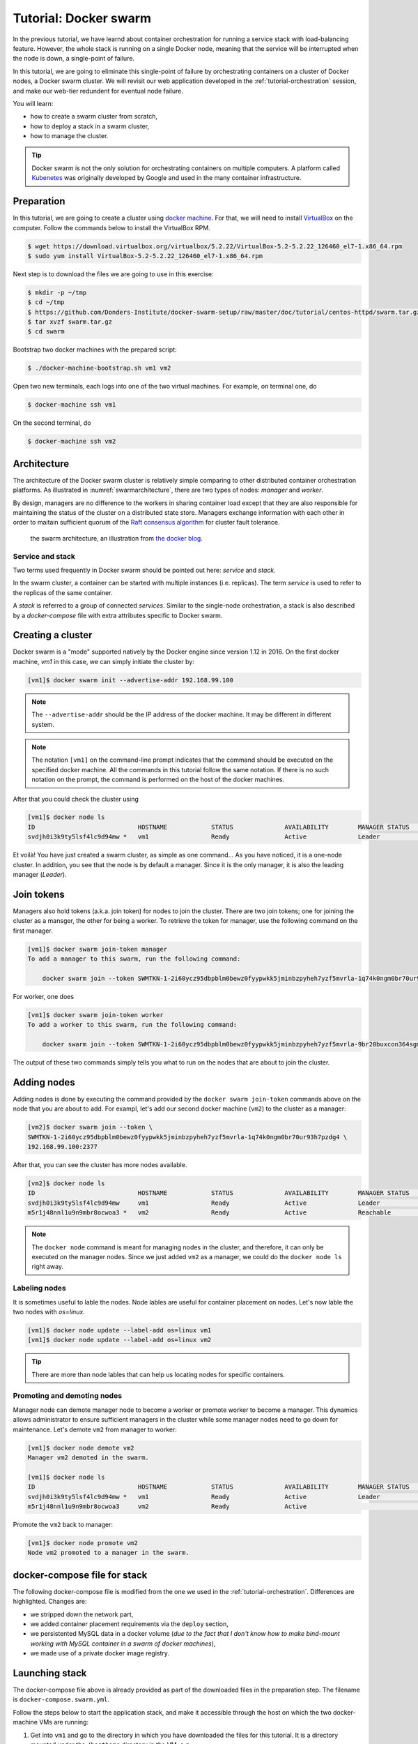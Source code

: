 Tutorial: Docker swarm
**********************

In the previous tutorial, we have learnd about container orchestration for running a service stack with load-balancing feature.  However, the whole stack is running on a single Docker node, meaning that the service will be interrupted when the node is down, a single-point of failure.

In this tutorial, we are going to eliminate this single-point of failure by orchestrating containers on a cluster of Docker nodes, a Docker swarm cluster.  We will revisit our web application developed in the :ref:`tutorial-orchestration` session, and make our web-tier redundent for eventual node failure.

You will learn:

- how to create a swarm cluster from scratch,
- how to deploy a stack in a swarm cluster,
- how to manage the cluster.

.. tip::
    Docker swarm is not the only solution for orchestrating containers on multiple computers.  A platform called `Kubenetes <https://kubernetes.io/>`_ was originally developed by Google and used in the many container infrastructure.

Preparation
===========

In this tutorial, we are going to create a cluster using `docker machine <https://docs.docker.com/machine/>`_.  For that, we will need to install `VirtualBox <https://virtualbox.org>`_ on the computer.  Follow the commands below to install the VirtualBox RPM.

.. code-block:: bash

    $ wget https://download.virtualbox.org/virtualbox/5.2.22/VirtualBox-5.2-5.2.22_126460_el7-1.x86_64.rpm
    $ sudo yum install VirtualBox-5.2-5.2.22_126460_el7-1.x86_64.rpm

Next step is to download the files we are going to use in this exercise:

.. code-block:: bash

    $ mkdir -p ~/tmp
    $ cd ~/tmp
    $ https://github.com/Donders-Institute/docker-swarm-setup/raw/master/doc/tutorial/centos-httpd/swarm.tar.gz
    $ tar xvzf swarm.tar.gz
    $ cd swarm

Bootstrap two docker machines with the prepared script:

.. code-block:: bash

    $ ./docker-machine-bootstrap.sh vm1 vm2

Open two new terminals, each logs into one of the two virtual machines. For example, on terminal one, do

.. code-block:: bash

    $ docker-machine ssh vm1

On the second terminal, do

.. code-block:: bash

    $ docker-machine ssh vm2

Architecture
============

The architecture of the Docker swarm cluster is relatively simple comparing to other distributed container orchestration platforms. As illustrated in :numref:`swarmarchitecture`, there are two types of nodes: *manager* and *worker*.

By design, managers are no difference to the workers in sharing container load except that they are also responsible for maintaining the status of the cluster on a distributed state store.  Managers exchange information with each other in order to maitain sufficient quorum of the `Raft consensus algorithm <https://en.wikipedia.org/wiki/Raft_(computer_science)>`_ for cluster fault tolerance.

.. figure:: ../figures/swarm-architecture.png
    :name: swarmarchitecture
    :alt: the swarm architecture.

    the swarm architecture, an illustration from `the docker blog <https://blog.docker.com/2016/06/docker-1-12-built-in-orchestration/>`_.

Service and stack
^^^^^^^^^^^^^^^^^

Two terms used frequently in Docker swarm should be pointed out here: *service* and *stack*.

In the swarm cluster, a container can be started with multiple instances (i.e. replicas). The term *service* is used to refer to the replicas of the same container.

A *stack* is referred to a group of connected *services*.  Similar to the single-node orchestration, a stack is also described by a *docker-compose* file with extra attributes specific to Docker swarm.

Creating a cluster
==================

Docker swarm is a "mode" supported natively by the Docker engine since version 1.12 in 2016.  On the first docker machine, `vm1` in this case, we can simply initiate the cluster by:

.. code-block:: bash

    [vm1]$ docker swarm init --advertise-addr 192.168.99.100

.. note::
    The ``--advertise-addr`` should be the IP address of the docker machine.  It may be different in different system.

.. note::
    The notation ``[vm1]`` on the command-line prompt indicates that the command should be executed on the specified docker machine.  All the commands in this tutorial follow the same notation.  If there is no such notation on the prompt, the command is performed on the host of the docker machines.

After that you could check the cluster using

.. code-block:: bash

    [vm1]$ docker node ls
    ID                            HOSTNAME            STATUS              AVAILABILITY        MANAGER STATUS      ENGINE VERSION
    svdjh0i3k9ty5lsf4lc9d94mw *   vm1                 Ready               Active              Leader              18.06.1-ce

Et voilà! You have just created a swarm cluster, as simple as one command... As you have noticed, it is a one-node cluster.  In addition, you see that the node is by default a manager. Since it is the only manager, it is also the leading manager (*Leader*).

Join tokens
===========

Managers also hold tokens (a.k.a. join token) for nodes to join the cluster. There are two join tokens; one for joining the cluster as a mansger, the other for being a worker.  To retrieve the token for manager, use the following command on the first manager.

.. code-block:: bash

    [vm1]$ docker swarm join-token manager
    To add a manager to this swarm, run the following command:

        docker swarm join --token SWMTKN-1-2i60ycz95dbpblm0bewz0fyypwkk5jminbzpyheh7yzf5mvrla-1q74k0ngm0br70ur93h7pzdg4 192.168.99.100:2377

For worker, one does

.. code-block:: bash

    [vm1]$ docker swarm join-token worker
    To add a worker to this swarm, run the following command:

        docker swarm join --token SWMTKN-1-2i60ycz95dbpblm0bewz0fyypwkk5jminbzpyheh7yzf5mvrla-9br20buxcon364sgmdbcfobco 192.168.99.100:2377

The output of these two commands simply tells you what to run on the nodes that are about to join the cluster.

Adding nodes
============

Adding nodes is done by executing the command provided by the ``docker swarm join-token`` commands above on the node that you are about to add.  For exampl, let's add our second docker machine (``vm2``) to the cluster as a manager:

.. code-block:: bash

    [vm2]$ docker swarm join --token \
    SWMTKN-1-2i60ycz95dbpblm0bewz0fyypwkk5jminbzpyheh7yzf5mvrla-1q74k0ngm0br70ur93h7pzdg4 \
    192.168.99.100:2377

After that, you can see the cluster has more nodes available.

.. code-block:: bash

    [vm2]$ docker node ls
    ID                            HOSTNAME            STATUS              AVAILABILITY        MANAGER STATUS      ENGINE VERSION
    svdjh0i3k9ty5lsf4lc9d94mw     vm1                 Ready               Active              Leader              18.06.1-ce
    m5r1j48nnl1u9n9mbr8ocwoa3 *   vm2                 Ready               Active              Reachable           18.06.1-ce

.. note::
    The ``docker node`` command is meant for managing nodes in the cluster, and therefore, it can only be executed on the manager nodes.  Since we just added ``vm2`` as a manager, we could do the ``docker node ls`` right away.

Labeling nodes
^^^^^^^^^^^^^^

It is sometimes useful to lable the nodes.  Node lables are useful for container placement on nodes.  Let's now lable the two nodes with *os=linux*.

.. code-block:: bash

    [vm1]$ docker node update --label-add os=linux vm1
    [vm1]$ docker node update --label-add os=linux vm2

.. tip::
    There are more than node lables that can help us locating nodes for specific containers.

Promoting and demoting nodes
^^^^^^^^^^^^^^^^^^^^^^^^^^^^

Manager node can demote manager node to become a worker or promote worker to become a manager. This dynamics allows administrator to ensure sufficient managers in the cluster while some manager nodes need to go down for maintenance.  Let's demote ``vm2`` from manager to worker:

.. code-block:: bash

    [vm1]$ docker node demote vm2
    Manager vm2 demoted in the swarm.

    [vm1]$ docker node ls
    ID                            HOSTNAME            STATUS              AVAILABILITY        MANAGER STATUS      ENGINE VERSION
    svdjh0i3k9ty5lsf4lc9d94mw *   vm1                 Ready               Active              Leader              18.06.1-ce
    m5r1j48nnl1u9n9mbr8ocwoa3     vm2                 Ready               Active                                  18.06.1-ce

Promote the ``vm2`` back to manager:

.. code-block:: bash

    [vm1]$ docker node promote vm2
    Node vm2 promoted to a manager in the swarm.

docker-compose file for stack
=============================

The following docker-compose file is modified from the one we used in the :ref:`tutorial-orchestration`.  Differences are highlighted.  Changes are:

* we stripped down the network part,
* we added container placement requirements via the ``deploy`` section,
* we persistented MySQL data in a docker volume (*due to the fact that I don't know how to make bind-mount working with MySQL container in a swarm of docker machines*),
* we made use of a private docker image registry.

.. code-block:: yaml
    :linenos:
    :emphasize-lines: 3,4,6,7,8,22,25,26,27,28,29,30,32,35,42,43,44,45,46,47

    version: '3.1'

    networks:
        default:

    volumes:
        dbdata:
        weblog:

    services:
        db:
            image: mysql:latest
            hostname: db
            command: --default-authentication-plugin=mysql_native_password
            environment:
                - MYSQL_ROOT_PASSWORD=admin123
                - MYSQL_DATABASE=registry
                - MYSQL_USER=demo
                - MYSQL_PASSWORD=demo123
            volumes:
                - ./initdb.d:/docker-entrypoint-initdb.d
                - dbdata:/var/lib/mysql
            networks:
                - default
            deploy:
                mode: replicated
                replicas: 1
                placement:
                    constraints:
                        - node.hostname == vm1
        web:
            image: docker-registry.dccn.nl:5000/php:centos
            volumes:
                - ./app:/tmp/htmldoc:ro
                - weblog:/var/log/httpd
            networks:
                - default
            ports:
                - 8080:80
            depends_on:
                - db
            deploy:
                mode: replicated
                replicas: 1
                placement:
                    constraints:
                        - node.labels.os == linux

Launching stack
===============

The docker-compose file above is already provided as part of the downloaded files in the preparation step.  The filename is ``docker-compose.swarm.yml``.

Follow the steps below to start the application stack, and make it accessible through the host on which the two docker-machine VMs are running:

#. Get into ``vm1`` and go to the directory in which you have downloaded the files for this tutorial.  It is a directory mounted under the ``/hosthome`` directory in the VM, e.g.

    .. code-block:: bash

        [vm1]$ cd /hosthome/tg/honlee/tmp/swarm

#. Login to the private registry with user *demo*:

    .. code-block:: bash

        [vm1]$ docker login docker-registry.dccn.nl:5000

#. Start the application stack:

    .. code-block:: bash

        [vm1]$ docker stack deploy -c docker-compose.swarm.yml --with-registry-auth webapp
        Creating network webapp_default
        Creating service webapp_db
        Creating service webapp_web

    .. note::
        The ``--with-registry-auth`` is very important for pulling the ``php:centos`` image from the private repository.

#. Check if the stack is started properly:

    .. code-block:: bash

        [vm1]$ docker stack ps webapp
        ID                  NAME                IMAGE                                     NODE                DESIRED STATE       CURRENT STATE            ERROR               PORTS
        7zez13p778rt        webapp_web.1        docker-registry.dccn.nl:5000/php:centos   vm2                 Running             Running 27 seconds ago                       
        dmdipd7vl7si        webapp_db.1         mysql:latest                              vm1                 Running             Running 28 seconds ago

#. Note that our web service (``webapp_web``) is running on ``vm2``.  So it is obvous that if we try to get the index page from ``vm2``, it should work.  Try the following commands on the host of the two VMs.

    .. code-block:: bash

        $ docker-machine ls
        NAME   ACTIVE   DRIVER       STATE     URL                         SWARM   DOCKER        ERRORS
        vm1    -        virtualbox   Running   tcp://192.168.99.100:2376           v18.06.1-ce   
        vm2    -        virtualbox   Running   tcp://192.168.99.101:2376           v18.06.1-ce   

        $ curl http://192.168.99.101:8080

    But you should note that getting the page from another VM ``vm1`` works as well even though the container is not running on it:

    .. code-block:: bash

        $ curl http://192.168.99.100:8080

    This is the magic of Docker Swarm's `routing mesh <https://docs.docker.com/engine/swarm/ingress/>`_ mechanism, which provides intrinsic feature of load balance and failover.

#. Since we are running this cluster on virtual machines, the web service is not accessible via the host's IP address.  The workaround we are doing below is to start a NGINX container on the host, and proxy the HTTP request to the web service running on the VMs.

    .. code-block:: bash

        $ cd /home/tg/honlee/tmp/swarm
        $ docker-compose -f docker-compose.proxy.yml up -d
        $ docker-compose -f docker-compose.proxy.yml ps
        Name              Command          State         Ports       
        -----------------------------------------------------------------
        swarm_proxy_1   nginx -g daemon off;   Up      0.0.0.0:80->80/tcp

    .. note::
        This workaround is very practicle for production.  Imaging you have a Swarm cluster running in a private network, and you want to expose the services to the Internet.  What you need is an gateway machine proxying requests from Internet to internal Swarm cluster. `NGINX <https://www.nginx.com/>`_ is a very powerful engine for proxying HTTP traffics, providing capability of load balancing and failover.

        You may want to have a look of the NGINX configuration in the ``proxy.conf.d`` directory (part of the downloaded files) to see how to ride on the Docker Swarm's routing mesh feature for load balance and failover.

Sharing Docker images
^^^^^^^^^^^^^^^^^^^^^

One benefit of using Docker swarm is that one can bring down a Docker node and the whole system will migrate all containers on it to other nodes.  This feature assumes that there is a central place where the Docker images can be pulled from.

In the example docker-compose file above, we make use of the official MySQL image from the DockerHub and the ``php:centos`` image from a private registry, ``docker-registry.dccn.nl``.  This private registry requires user authentication.  This is why we need to login to this registry before starting the application stack.

Overlay network
^^^^^^^^^^^^^^^

- "Deep dive in Docker Overlay Networks": https://www.youtube.com/watch?v=b3XDl0YsVsg https://www.youtube.com/watch?v=IgDLNcpmfqI

Container placement
^^^^^^^^^^^^^^^^^^^

Network routing mesh
^^^^^^^^^^^^^^^^^^^^

- figure illustration the routing mesh, using the example of the same docker-compose file

Service management
==================

Scaling
^^^^^^^

Once can also scale the service by updating the number of *replicas* of a service.  Let's scale the ``webapp_web`` service to 2 replicas.

.. code-block:: bash

    $ docker-machine ssh vm1

    [vm1]$ docker service ls
    ID                  NAME                MODE                REPLICAS            IMAGE                                     PORTS
    vod0xeqlrhn4        webapp_db           replicated          1/1                 mysql:latest                              
    lnpmd1ulg2tq        webapp_web          replicated          1/1                 docker-registry.dccn.nl:5000/php:centos   *:8080->80/tcp

    [vm1]$ docker service update --replicas 2 webapp_web
    [vm1]$ docker service ls
    ID                  NAME                MODE                REPLICAS            IMAGE                                     PORTS
    vod0xeqlrhn4        webapp_db           replicated          1/1                 mysql:latest                              
    lnpmd1ulg2tq        webapp_web          replicated          2/2                 docker-registry.dccn.nl:5000/php:centos   *:8080->80/tcp

Rotating update
^^^^^^^^^^^^^^^

Since we have two ``webapp_web`` replicas running in the cluster, we could now perform a rotating update without downtime.

Let's make some changes in our web interface codes, e.g.

.. code-block:: bash

    [vm1]$ cp app_new/search*.php app
    [vm1]$ cp app_new/navbar.php app/include/navbar.php

The new codes add search functionality to the web application.  Following to that, we will have to restart the service, using the ``docker service update`` command:

.. code-block:: bash

    [vm1]$ docker service update --force webapp_web

From the output of the command above, you may notice that the update on the two replicas is already a rotating update.  For instance, Docker only updates one replica at a time.  During the update, other replicas are still available for serving requests.

Node management
===============

Sometimes we need to perform maintenance on a Docker node.  In the Docker swarm cluster, one first drains the containers on the node to be maintained.  This is done by setting the node's availability to ``drain``.  For example, if we want to perform maintenance on ``vm2``:

    .. code-block:: bash

        [vm1]$ docker node update --availability drain vm2
        [vm1]$ docker node ls
        ID                            HOSTNAME            STATUS              AVAILABILITY        MANAGER STATUS      ENGINE VERSION
        svdjh0i3k9ty5lsf4lc9d94mw *   vm1                 Ready               Active              Leader              18.06.1-ce
        m5r1j48nnl1u9n9mbr8ocwoa3     vm2                 Ready               Drain               Reachable           18.06.1-ce

Once you have done that, you will notice all containers running on ``vm2`` are automatically moved to ``vm1``.

    .. code-block:: bash
        :emphasize-lines: 3,4

        [vm1]$ docker stack ps webapp
        ID                  NAME                IMAGE                                     NODE                DESIRED STATE       CURRENT STATE             ERROR               PORTS
        9lmdd6cg2y74        webapp_web.1        docker-registry.dccn.nl:5000/php:centos   vm1                 Ready               Ready 3 seconds ago                           
        ptq7l3kw6suk         \_ webapp_web.1    docker-registry.dccn.nl:5000/php:centos   vm2                 Shutdown            Running 3 seconds ago                         
        zk9vcd5svqr2         \_ webapp_web.1    docker-registry.dccn.nl:5000/php:centos   vm2                 Shutdown            Shutdown 11 minutes ago                       
        qa7ixd3f0c2j        webapp_db.1         mysql:latest                              vm1                 Running             Running 16 minutes ago                        
        845mdx95dxho        webapp_web.2        docker-registry.dccn.nl:5000/php:centos   vm1                 Running             Running 11 minutes ago                        
        akjedulcbtt5         \_ webapp_web.2    docker-registry.dccn.nl:5000/php:centos   vm1                 Shutdown            Shutdown 11 minutes ago

After the maintenance work, just set the node's availability to ``active`` again:

    .. code-block:: bash

        [vm1]$ docker node update --availability activate vm2

